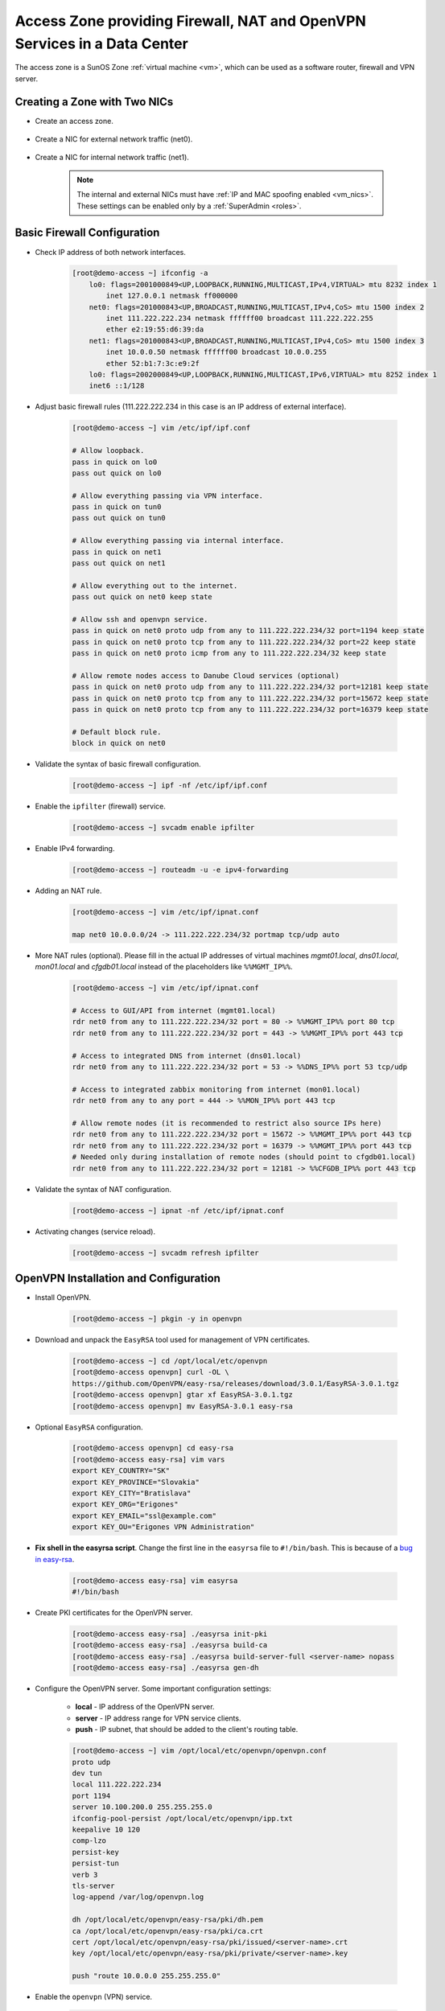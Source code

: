 .. _access_zone:

Access Zone providing Firewall, NAT and OpenVPN Services in a Data Center
*************************************************************************

The access zone is a SunOS Zone :ref:`virtual machine <vm>`, which can be used as a software router, firewall and VPN server.


Creating a Zone with Two NICs
#############################

* Create an access zone.

    .. image:: img/create_access_zone.png 

* Create a NIC for external network traffic (net0).

    .. image:: img/create_external_nic.png

* Create a NIC for internal network traffic (net1).

    .. image:: img/create_internal_nic.png

    .. note:: The internal and external NICs must have :ref:`IP and MAC spoofing enabled <vm_nics>`. These settings can be enabled only by a :ref:`SuperAdmin <roles>`.

.. _access_zone_ipfilter:

Basic Firewall Configuration
############################

* Check IP address of both network interfaces.

    .. code-block:: bash

        [root@demo-access ~] ifconfig -a
            lo0: flags=2001000849<UP,LOOPBACK,RUNNING,MULTICAST,IPv4,VIRTUAL> mtu 8232 index 1
                inet 127.0.0.1 netmask ff000000 
            net0: flags=201000843<UP,BROADCAST,RUNNING,MULTICAST,IPv4,CoS> mtu 1500 index 2
                inet 111.222.222.234 netmask ffffff00 broadcast 111.222.222.255
                ether e2:19:55:d6:39:da 
            net1: flags=201000843<UP,BROADCAST,RUNNING,MULTICAST,IPv4,CoS> mtu 1500 index 3
                inet 10.0.0.50 netmask ffffff00 broadcast 10.0.0.255
                ether 52:b1:7:3c:e9:2f 
            lo0: flags=2002000849<UP,LOOPBACK,RUNNING,MULTICAST,IPv6,VIRTUAL> mtu 8252 index 1
            inet6 ::1/128 

.. _create_fw_rules:

* Adjust basic firewall rules (111.222.222.234 in this case is an IP address of external interface).

    .. code-block:: bash

        [root@demo-access ~] vim /etc/ipf/ipf.conf

        # Allow loopback.
        pass in quick on lo0
        pass out quick on lo0

        # Allow everything passing via VPN interface.
        pass in quick on tun0
        pass out quick on tun0

        # Allow everything passing via internal interface.
        pass in quick on net1
        pass out quick on net1

        # Allow everything out to the internet.
        pass out quick on net0 keep state

        # Allow ssh and openvpn service.
        pass in quick on net0 proto udp from any to 111.222.222.234/32 port=1194 keep state
        pass in quick on net0 proto tcp from any to 111.222.222.234/32 port=22 keep state
        pass in quick on net0 proto icmp from any to 111.222.222.234/32 keep state

        # Allow remote nodes access to Danube Cloud services (optional)
        pass in quick on net0 proto udp from any to 111.222.222.234/32 port=12181 keep state
        pass in quick on net0 proto tcp from any to 111.222.222.234/32 port=15672 keep state
        pass in quick on net0 proto tcp from any to 111.222.222.234/32 port=16379 keep state

        # Default block rule.
        block in quick on net0 

* Validate the syntax of basic firewall configuration.

    .. code-block:: bash

        [root@demo-access ~] ipf -nf /etc/ipf/ipf.conf

* Enable the ``ipfilter`` (firewall) service.

    .. code-block:: bash

        [root@demo-access ~] svcadm enable ipfilter

* Enable IPv4 forwarding.

    .. code-block:: bash

        [root@demo-access ~] routeadm -u -e ipv4-forwarding

* Adding an NAT rule.

    .. code-block:: bash

        [root@demo-access ~] vim /etc/ipf/ipnat.conf

        map net0 10.0.0.0/24 -> 111.222.222.234/32 portmap tcp/udp auto

.. _create_more_nat_rules:

* More NAT rules (optional). Please fill in the actual IP addresses of virtual machines `mgmt01.local`, `dns01.local`, `mon01.local` and `cfgdb01.local` instead of the placeholders like ``%%MGMT_IP%%``.

    .. code-block:: bash

        [root@demo-access ~] vim /etc/ipf/ipnat.conf

        # Access to GUI/API from internet (mgmt01.local)
        rdr net0 from any to 111.222.222.234/32 port = 80 -> %%MGMT_IP%% port 80 tcp
        rdr net0 from any to 111.222.222.234/32 port = 443 -> %%MGMT_IP%% port 443 tcp

        # Access to integrated DNS from internet (dns01.local)
        rdr net0 from any to 111.222.222.234/32 port = 53 -> %%DNS_IP%% port 53 tcp/udp

        # Access to integrated zabbix monitoring from internet (mon01.local)
        rdr net0 from any to any port = 444 -> %%MON_IP%% port 443 tcp

        # Allow remote nodes (it is recommended to restrict also source IPs here)
        rdr net0 from any to 111.222.222.234/32 port = 15672 -> %%MGMT_IP%% port 443 tcp
        rdr net0 from any to 111.222.222.234/32 port = 16379 -> %%MGMT_IP%% port 443 tcp
        # Needed only during installation of remote nodes (should point to cfgdb01.local)
        rdr net0 from any to 111.222.222.234/32 port = 12181 -> %%CFGDB_IP%% port 443 tcp

* Validate the syntax of NAT configuration.

    .. code-block:: bash

        [root@demo-access ~] ipnat -nf /etc/ipf/ipnat.conf 

* Activating changes (service reload).

    .. code-block:: bash

        [root@demo-access ~] svcadm refresh ipfilter


OpenVPN Installation and Configuration
######################################

* Install OpenVPN.

    .. code-block:: bash

        [root@demo-access ~] pkgin -y in openvpn

* Download and unpack the ``EasyRSA`` tool used for management of VPN certificates.

    .. code-block:: bash

        [root@demo-access ~] cd /opt/local/etc/openvpn
        [root@demo-access openvpn] curl -OL \
        https://github.com/OpenVPN/easy-rsa/releases/download/3.0.1/EasyRSA-3.0.1.tgz
        [root@demo-access openvpn] gtar xf EasyRSA-3.0.1.tgz
        [root@demo-access openvpn] mv EasyRSA-3.0.1 easy-rsa

* Optional ``EasyRSA`` configuration.

    .. code-block:: bash

        [root@demo-access openvpn] cd easy-rsa
        [root@demo-access easy-rsa] vim vars
        export KEY_COUNTRY="SK" 
        export KEY_PROVINCE="Slovakia" 
        export KEY_CITY="Bratislava" 
        export KEY_ORG="Erigones" 
        export KEY_EMAIL="ssl@example.com" 
        export KEY_OU="Erigones VPN Administration" 

* **Fix shell in the easyrsa script**. Change the first line in the ``easyrsa`` file to ``#!/bin/bash``. This is because of a `bug in easy-rsa <https://github.com/OpenVPN/easy-rsa/issues/86>`__.

    .. code-block:: bash

        [root@demo-access easy-rsa] vim easyrsa
        #!/bin/bash

* Create PKI certificates for the OpenVPN server.

    .. code-block:: bash

        [root@demo-access easy-rsa] ./easyrsa init-pki
        [root@demo-access easy-rsa] ./easyrsa build-ca
        [root@demo-access easy-rsa] ./easyrsa build-server-full <server-name> nopass
        [root@demo-access easy-rsa] ./easyrsa gen-dh

* Configure the OpenVPN server. Some important configuration settings:

    * **local** - IP address of the OpenVPN server.
    * **server** - IP address range for VPN service clients.
    * **push** - IP subnet, that should be added to the client's routing table.

    .. code-block:: bash
    
        [root@demo-access ~] vim /opt/local/etc/openvpn/openvpn.conf
        proto udp
        dev tun
        local 111.222.222.234
        port 1194
        server 10.100.200.0 255.255.255.0
        ifconfig-pool-persist /opt/local/etc/openvpn/ipp.txt
        keepalive 10 120
        comp-lzo
        persist-key
        persist-tun
        verb 3
        tls-server
        log-append /var/log/openvpn.log

        dh /opt/local/etc/openvpn/easy-rsa/pki/dh.pem
        ca /opt/local/etc/openvpn/easy-rsa/pki/ca.crt
        cert /opt/local/etc/openvpn/easy-rsa/pki/issued/<server-name>.crt
        key /opt/local/etc/openvpn/easy-rsa/pki/private/<server-name>.key

        push "route 10.0.0.0 255.255.255.0"

* Enable the ``openvpn`` (VPN) service.

    .. code-block:: bash

        [root@demo-access ~] svcadm enable openvpn


Creating a VPN Client Certificate and Configuring a VPN Client
##############################################################

* Create a VPN client certificate.

    .. code-block:: bash
    
        [root@demo-access ~] cd /opt/local/etc/openvpn/easy-rsa
        [root@demo-access easy-rsa] ./easyrsa gen-req firstname.lastname
        [root@demo-access easy-rsa] ./easyrsa sign-req client firstname.lastname

    .. note:: You can optionally append a ``nopass`` parameter to the ``./easyrsa gen-req firstname.lastname`` command in order to create a client's private key without a passphrase. This may be suitable for a server-to-server VPN connection and you should protect the private key by other means.

* Create a VPN client configuration. Please add the content of client's certificate and key to the configuration.

    .. code-block:: bash
    
        [root@demo-access ~] vim erigones_vpn.conf
        remote demo-access.example.com 1194
        proto udp
        pull
        tls-client
        dev tun
        nobind
        comp-lzo
        <ca>
        — Contents of ca.crt from /opt/local/etc/openvpn/easy-rsa/pki/ca.crt
        </ca>
        <cert>
        - Contents of firstname.lastname.crt \
        from /opt/local/etc/openvpn/easy-rsa/pki/issued/firstname.lastname.crt
        </cert>
        <key>
        - Contents of firstname.lastname.key \
        from /opt/local/etc/openvpn/easy-rsa/pki/private/firstname.lastname.key
        </key>

.. note:: OpenVPN client applications may require to be run with administrator privileges, since they need to modify the operating system's routing table.


Enable Remote Node Access to Danube Cloud Services
##################################################

For remote node to be able to connect to *Danube Cloud* services, you need to add port forward rules into :ref:`ipfilter<create_more_nat_rules>` configuration.

